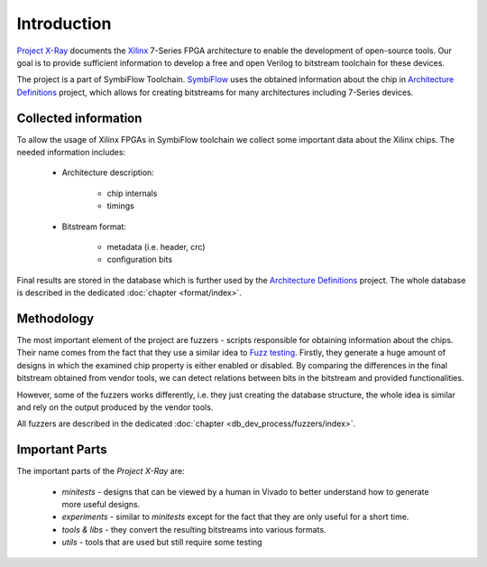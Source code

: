 ============
Introduction
============

`Project X-Ray`_ documents the `Xilinx`_ 7-Series FPGA architecture to enable
the development of open-source tools.  Our goal is to provide sufficient information
to develop a free and open Verilog to bitstream toolchain for these devices.

The project is a part of SymbiFlow Toolchain. `SymbiFlow`_ uses the obtained
information about the chip in `Architecture Definitions`_ project, which
allows for creating bitstreams for many architectures including 7-Series devices.

Collected information
---------------------

To allow the usage of Xilinx FPGAs in SymbiFlow toolchain we collect some
important data about the Xilinx chips. The needed information includes:

   - Architecture description:

      * chip internals
      * timings

   - Bitstream format:

      * metadata (i.e. header, crc)
      * configuration bits

Final results are stored in the database which is further used by the
`Architecture Definitions`_ project. The whole database is described in
the dedicated :doc:`chapter <format/index>`.

Methodology
-----------

The most important element of the project are fuzzers - scripts responsible
for obtaining information about the chips. Their name comes from the fact that
they use a similar idea to `Fuzz testing`_. Firstly, they generate a huge
amount of designs in which the examined chip property is either enabled or
disabled. By comparing the differences in the final bitstream obtained
from vendor tools, we can detect relations between bits in the bitstream and
provided functionalities.

However, some of the fuzzers works differently, i.e. they just creating
the database structure, the whole idea is similar and rely on the output produced
by the vendor tools.

All fuzzers are described in the dedicated :doc:`chapter <db_dev_process/fuzzers/index>`.

.. _Fuzz testing: https://en.wikipedia.org/wiki/Fuzzing

Important Parts
---------------

The important parts of the `Project X-Ray` are:

   - *minitests* - designs that can be viewed by a human in Vivado to better
     understand how to generate more useful designs.
   - *experiments* - similar to *minitests* except for the fact that they are only
     useful for a short time.
   - *tools & libs* - they convert the resulting bitstreams into various formats.
   - *utils* - tools that are used but still require some testing

.. _Project X-Ray: https://github.com/SymbiFlow/prjxray
.. _Xilinx: http://www.xilinx.com/
.. _SymbiFlow: https://symbiflow.readthedocs.io/
.. _Architecture Definitions: https://github.com/SymbiFlow/symbiflow-arch-defs
